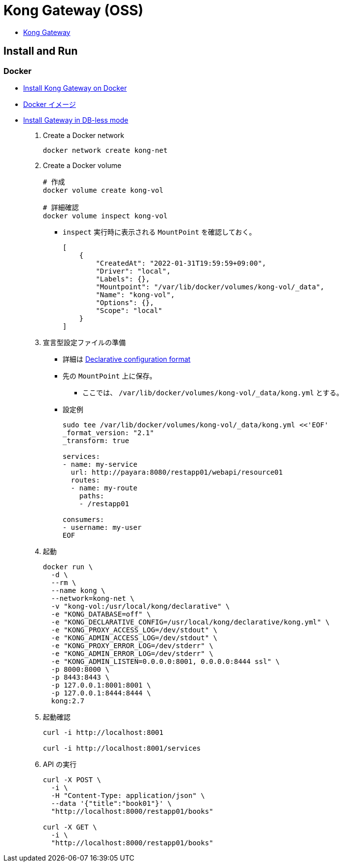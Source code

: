 = Kong Gateway (OSS)

* https://docs.konghq.com/gateway/[Kong Gateway]

== Install and Run

=== Docker

* https://docs.konghq.com/gateway/2.7.x/install-and-run/docker/[Install Kong Gateway on Docker]
* https://hub.docker.com/_/kong[Docker イメージ]
* https://docs.konghq.com/gateway/2.7.x/install-and-run/docker/#install-gateway-in-db-less-mode[Install Gateway in DB-less mode]

. Create a Docker network
+
[source,shell]
----
docker network create kong-net
----
. Create a Docker volume
+
[source,shell]
----
# 作成
docker volume create kong-vol

# 詳細確認
docker volume inspect kong-vol
----
** `inspect` 実行時に表示される `MountPoint` を確認しておく。
+
[source,shell]
----
[
    {
        "CreatedAt": "2022-01-31T19:59:59+09:00",
        "Driver": "local",
        "Labels": {},
        "Mountpoint": "/var/lib/docker/volumes/kong-vol/_data",
        "Name": "kong-vol",
        "Options": {},
        "Scope": "local"
    }
]
----
. 宣言型設定ファイルの準備
** 詳細は https://docs.konghq.com/gateway/2.7.x/reference/db-less-and-declarative-config/#declarative-configuration-format[Declarative configuration format]
** 先の `MountPoint` 上に保存。
*** ここでは、 `/var/lib/docker/volumes/kong-vol/_data/kong.yml` とする。
** 設定例
+
[source,shell]
----
sudo tee /var/lib/docker/volumes/kong-vol/_data/kong.yml <<'EOF'
_format_version: "2.1"
_transform: true

services:
- name: my-service
  url: http://payara:8080/restapp01/webapi/resource01
  routes:
  - name: my-route
    paths:
    - /restapp01

consumers:
- username: my-user
EOF
----
. 起動
+
[source,shell]
----
docker run \
  -d \
  --rm \
  --name kong \
  --network=kong-net \
  -v "kong-vol:/usr/local/kong/declarative" \
  -e "KONG_DATABASE=off" \
  -e "KONG_DECLARATIVE_CONFIG=/usr/local/kong/declarative/kong.yml" \
  -e "KONG_PROXY_ACCESS_LOG=/dev/stdout" \
  -e "KONG_ADMIN_ACCESS_LOG=/dev/stdout" \
  -e "KONG_PROXY_ERROR_LOG=/dev/stderr" \
  -e "KONG_ADMIN_ERROR_LOG=/dev/stderr" \
  -e "KONG_ADMIN_LISTEN=0.0.0.0:8001, 0.0.0.0:8444 ssl" \
  -p 8000:8000 \
  -p 8443:8443 \
  -p 127.0.0.1:8001:8001 \
  -p 127.0.0.1:8444:8444 \
  kong:2.7
----
. 起動確認
+
[source,shell]
----
curl -i http://localhost:8001

curl -i http://localhost:8001/services
----
. API の実行
+
[source,shell]
----
curl -X POST \
  -i \
  -H "Content-Type: application/json" \
  --data '{"title":"book01"}' \
  "http://localhost:8000/restapp01/books"

curl -X GET \
  -i \
  "http://localhost:8000/restapp01/books"
----
